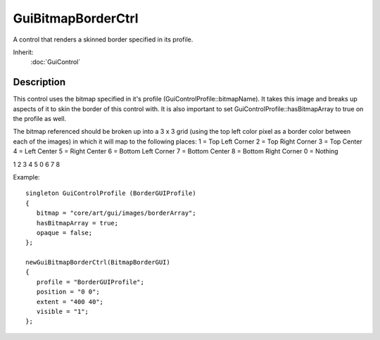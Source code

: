 GuiBitmapBorderCtrl
===================

A control that renders a skinned border specified in its profile.

Inherit:
	:doc:`GuiControl`

Description
-----------

This control uses the bitmap specified in it's profile (GuiControlProfile::bitmapName). It takes this image and breaks up aspects of it to skin the border of this control with. It is also important to set GuiControlProfile::hasBitmapArray to true on the profile as well.

The bitmap referenced should be broken up into a 3 x 3 grid (using the top left color pixel as a border color between each of the images) in which it will map to the following places: 1 = Top Left Corner 2 = Top Right Corner 3 = Top Center 4 = Left Center 5 = Right Center 6 = Bottom Left Corner 7 = Bottom Center 8 = Bottom Right Corner 0 = Nothing

1 2 3 4 5 0 6 7 8

Example::

	singleton GuiControlProfile (BorderGUIProfile)
	{
	   bitmap = "core/art/gui/images/borderArray";
	   hasBitmapArray = true;
	   opaque = false;
	};
	
	newGuiBitmapBorderCtrl(BitmapBorderGUI)
	{
	   profile = "BorderGUIProfile";
	   position = "0 0";
	   extent = "400 40";
	   visible = "1";
	};

